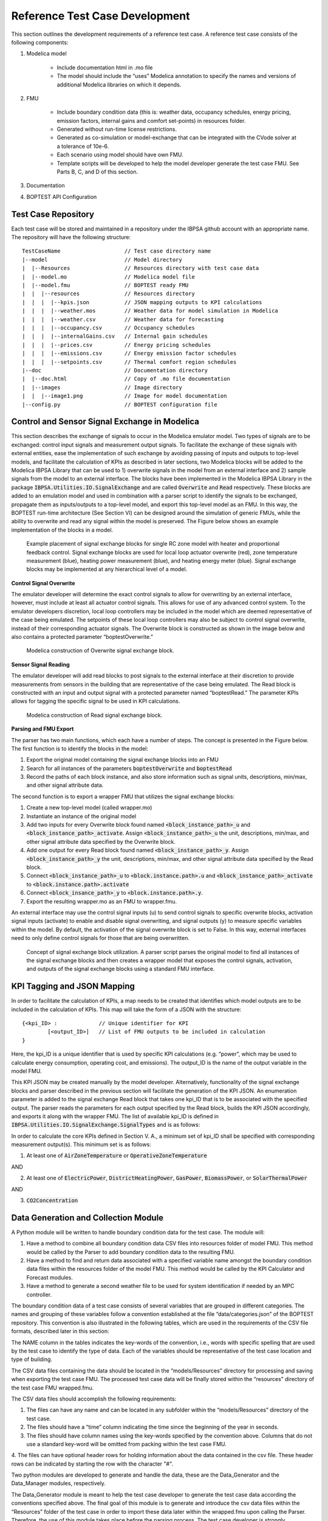 .. _SecTestCaseDev:

Reference Test Case Development
===============================

This section outlines the development requirements of a reference test case.  
A reference test case consists of the following components:

1. Modelica model

	- Include documentation html in .mo file

	- The model should include the “uses” Modelica annotation to specify 
	  the names and versions of additional Modelica libraries on which it depends.

2. FMU

	- Include boundary condition  data (this is: weather data, occupancy 
	  schedules, energy pricing, emission factors, internal gains and 
	  comfort set-points) in resources folder.
	- Generated without run-time license restrictions.
	- Generated as co-simulation or model-exchange that can be integrated 
	  with the CVode solver at a tolerance of 10e-6.
	- Each scenario using model should have own FMU.
	- Template scripts will be developed to help the model developer 
	  generate the test case FMU.  See Parts B, C, and D of this section.

3. Documentation

4. BOPTEST API Configuration

Test Case Repository
--------------------

Each test case will be stored and maintained in a repository under the IBPSA 
github account with an appropriate name.  The repository will have the 
following structure:

::

	TestCaseName			// Test case directory name
	|--model			// Model directory
	|  |--Resources			// Resources directory with test case data
	|  |--model.mo 			// Modelica model file
	|  |--model.fmu 		// BOPTEST ready FMU
	|  |  |--resources 		// Resources directory
	|  |  |  |--kpis.json 		// JSON mapping outputs to KPI calculations
	|  |  |  |--weather.mos 	// Weather data for model simulation in Modelica
	|  |  |  |--weather.csv 	// Weather data for forecasting
	|  |  |  |--occupancy.csv 	// Occupancy schedules
	|  |  |  |--internalGains.csv 	// Internal gain schedules
	|  |  |  |--prices.csv 		// Energy pricing schedules
	|  |  |  |--emissions.csv 	// Energy emission factor schedules
	|  |  |  |--setpoints.csv 	// Thermal comfort region schedules
	|--doc				// Documentation directory
	|  |--doc.html 			// Copy of .mo file documentation
	|  |--images 			// Image directory
	|  |  |--image1.png 		// Image for model documentation
	|--config.py 			// BOPTEST configuration file

Control and Sensor Signal Exchange in Modelica
----------------------------------------------
This section describes the exchange of signals to occur in the Modelica 
emulator model.  Two types of signals are to be exchanged: control input 
signals and measurement output signals.  To facilitate the exchange of these 
signals with external entities, ease the implementation of such exchange by 
avoiding passing of inputs and outputs to top-level models, and facilitate the 
calculation of KPIs as described in later sections, two Modelica blocks will 
be added to the Modelica IBPSA Library that can be used to 1) overwrite 
signals in the model from an external interface and 2) sample signals from 
the model to an external interface.  The blocks have been implemented in the 
Modelica IBPSA Library in the package :code:`IBPSA.Utilities.IO.SignalExchange` and 
are called :code:`Overwrite` and :code:`Read` respectively.  These blocks are added to an 
emulation model and used in combination with a parser script to identify the 
signals to be exchanged, propagate them as inputs/outputs to a top-level 
model, and export this top-level model as an FMU.  In this way, the BOPTEST 
run-time architecture (See Section VI) can be designed around the simulation 
of generic FMUs, while the ability to overwrite and read any signal within 
the model is preserved. The Figure below shows an example implementation of 
the blocks in a model.

.. figure:: images/se_block_example.png
    :scale: 50 %
    
    Example placement of signal exchange blocks for single RC zone model with 
    heater and proportional feedback control.  Signal exchange blocks are used 
    for local loop actuator overwrite (red), zone temperature measurement 
    (blue), heating power measurement (blue), and heating energy meter (blue). 
    Signal exchange blocks may be implemented at any hierarchical level of a model.
    
**Control Signal Overwrite**

The emulator developer will determine the exact control signals to allow for 
overwriting by an external interface, however, must include at least all 
actuator control signals.  This allows for use of any advanced control system.  
To the emulator developers discretion, local loop controllers may be included 
in the model which are deemed representative of the case being emulated.  
The setpoints of these local loop controllers may also be subject to control 
signal overwrite, instead of their corresponding actuator signals.  The 
Overwrite block is constructed as shown in the image below and also contains 
a protected parameter “boptestOverwrite.”

.. figure:: images/ow_block_structure.png
    :scale: 50 %
    
    Modelica construction of Overwrite signal exchange block.
    
**Sensor Signal Reading**

The emulator developer will add read blocks to post signals to the external 
interface at their discretion to provide measurements from sensors in the 
building that are representative of the case being emulated.  The Read block 
is constructed with an input and output signal with a protected parameter 
named “boptestRead.”  The parameter KPIs allows for tagging the specific 
signal to be used in KPI calculations.

.. figure:: images/r_block_code.png
    :scale: 50 %
    
    Modelica construction of Read signal exchange block.
    
**Parsing and FMU Export**

The parser has two main functions, which each have a number of steps.  
The concept is presented in the Figure below.  The first function is to 
identify the blocks in the model:

1. Export the original model containing the signal exchange blocks into an FMU

2. Search for all instances of the parameters :code:`boptestOverwrite` and :code:`boptestRead`

3. Record the paths of each block instance, and also store information such as signal units, descriptions, min/max, and other signal attribute data.  

The second function is to export a wrapper FMU that utilizes the signal exchange blocks:

1. Create a new top-level model (called wrapper.mo)

2. Instantiate an instance of the original model

3. Add two inputs for every Overwrite block found named :code:`<block_instance_path>_u` and :code:`<block_instance_path>_activate`.  Assign :code:`<block_instance_path>_u` the unit, descriptions, min/max,  and other signal attribute data specified by the Overwrite block.

4. Add one output for every Read block found named :code:`<block_instance_path>_y`.  Assign :code:`<block_instance_path>_y` the unit, descriptions, min/max, and other signal attribute data specified by the Read block.

5. Connect :code:`<block_instance_path>_u` to :code:`<block.instance.path>.u` and :code:`<block_instance_path>_activate` to :code:`<block.instance.path>.activate`

6. Connect :code:`<block_insance_path>_y` to :code:`<block.instance.path>.y`.

7. Export the resulting wrapper.mo as an FMU to wrapper.fmu.

An external interface may use the control signal inputs (u) to send control 
signals to specific overwrite blocks, activation signal inputs (activate) to 
enable and disable signal overwriting, and signal outputs (y) to measure 
specific variables within the model.  By default, the activation of the signal 
overwrite block is set to False.  In this way, external interfaces need to 
only define control signals for those that are being overwritten.

.. figure:: images/wrapper.png
    :scale: 50 %
    
    Concept of signal exchange block utilization.  A parser script parses the 
    original model to find all instances of the signal exchange blocks and 
    then creates a wrapper model that exposes the control signals, activation, 
    and outputs of the signal exchange blocks using a standard FMU interface.

KPI Tagging and JSON Mapping
----------------------------

In order to facilitate the calculation of KPIs, a map needs to be created that 
identifies which model outputs are to be included in the calculation of KPIs.  
This map will take the form of a JSON with the structure:

::

	{<kpi_ID> :		// Unique identifier for KPI
		[<output_ID>]	// List of FMU outputs to be included in calculation
	}

Here, the kpi_ID is a unique identifier that is used by specific 
KPI calculations (e.g. “power”, which may be used to calculate energy 
consumption, operating cost, and emissions).  The output_ID is the name 
of the output variable in the model FMU.

This KPI JSON may be created manually by the model developer.  Alternatively, 
functionality of the signal exchange blocks and parser described in the 
previous section will facilitate the generation of the KPI JSON.  
An enumeration parameter is added to the signal exchange Read block that takes 
one kpi_ID that is to be associated with the specified output.  
The parser reads the parameters for each output specified by the Read block, 
builds the KPI JSON accordingly, and exports it along with the wrapper FMU.  
The list of available kpi_ID is defined in 
:code:`IBPSA.Utilities.IO.SignalExchange.SignalTypes` and is as follows:

.. csv-table:: Available KPI Tags
   :file: tables/kpi_ids.csv
   :header-rows: 1
   
In order to calculate the core KPIs defined in Section V. A., a minimum set 
of kpi_ID shall be specified with corresponding measurement output(s). 
This minimum set is as follows:

1. At least one of :code:`AirZoneTemperature` or :code:`OperativeZoneTemperature`

AND

2. At least one of :code:`ElectricPower`, :code:`DistrictHeatingPower`, :code:`GasPower`, :code:`BiomassPower`, or :code:`SolarThermalPower`

AND

3. :code:`CO2Concentration`


Data Generation and Collection Module
-------------------------------------

A Python module will be written to handle boundary condition data for the test 
case.  The module will:

1. Have a method to combine all boundary condition data CSV files into resources folder of model FMU.  This method would be called by the Parser to add boundary condition data to the resulting FMU.

2. Have a method to find and return data associated with a specified variable name amongst the boundary condition data files within the resources folder of the model FMU.  This method would be called by the KPI Calculator and Forecast modules.

3. Have a method to generate a second weather file to be used for system identification if needed by an MPC controller.

The boundary condition data of a test case consists of several variables that 
are grouped in different categories. The names and grouping of these variables 
follow a convention established at the file “data/categories.json” of the 
BOPTEST repository. This convention is also illustrated in the following 
tables, which are used in the requirements of the CSV file formats, described 
later in this section:

.. csv-table:: Category: Weather
   :file: tables/weather.csv
   :header-rows: 1
   
.. csv-table:: Category: Prices
   :file: tables/prices.csv
   :header-rows: 1

.. csv-table:: Category: Emissions
   :file: tables/emissions.csv
   :header-rows: 1

.. csv-table:: Category: Occupancy
   :file: tables/occupancy.csv
   :header-rows: 1

.. csv-table:: Category: Internal Gains
   :file: tables/internal_gains.csv
   :header-rows: 1
   
.. csv-table:: Category: Setpoints
   :file: tables/setpoints.csv
   :header-rows: 1

The NAME column in the tables indicates the key-words of the convention, 
i.e., words with specific spelling that are used by the test case to identify 
the type of data. Each of the variables should be representative of the test 
case location and type of building.

The CSV data files containing the data should be located in the 
“models/Resources” directory for processing and saving when exporting the 
test case FMU. The processed test case data will be finally stored within 
the “resources” directory of the test case FMU wrapped.fmu.

The CSV data files should accomplish the following requirements:

1. The files can have any name and can be located in any subfolder within the “models/Resources” directory of the test case.

2. The files should have a “time” column indicating the time since the beginning of the year in seconds.

3. The files should have column names using the key-words specified by the convention above. Columns that do not use a standard key-word will be omitted from packing within the test case FMU. 

4. The files can have optional header rows for holding information about the
data contained in the csv file.  These header rows can be indicated by starting
the row with the character "#".

Two python modules are developed to generate and handle the data, 
these are the Data_Generator and the Data_Manager modules, respectively.

The Data_Generator module is meant to help the test case developer to generate 
the test case data according the conventions specified above. The final goal 
of this module is to generate and introduce the csv data files within the 
“Resources” folder of the test case in order to import these data later 
within the wrapped.fmu upon calling the Parser. Therefore, the use of this 
module takes place before the parsing process. The test case developer is 
strongly encouraged to use this module or at least follow it as a guideline 
when generating the test case data. However, the csv data files can come 
from any other source as far as they comply with the three requirements 
mentioned above. In order to assist the test case developer in the generation 
of the data sets, the Data_Generator module contains several methods to 
generate the test case data grouped by categories and covering most of the 
common signal shapes which can still be tuned using certain arguments. 

Special mention should be made to the generate_weather method of the 
Data_Generator module. This method reads the data from a file using the 
Typical Meteorological Year (TMY3) format and applies the transformation 
carried out by the ReaderTMY3 model of the IBPSA library that is already 
integrated and used by other Modelica libraries like Buildings. The final 
outcome is a weather bus with the keys specified at the weather category 
table. The generate_prices method generates three electricity price profiles 
corresponding to each of the three test case scenarios, 
i.e., PriceElectricPowerConstant, PriceElectricPowerDynamic and 
PriceElectricPowerHighlyDynamic. The first one is a completely constant 
price profile throughout the year. The second one corresponds to a day-night 
tariff, meaning that the electricity price varies between two values depending 
on whether it is day or night time. Finally, the third one is a continuously 
varying price profile representing a more dynamic market. The generate_prices 
method also generates price profiles for the other energy sources, i.e., gas, 
district heating, biomass and solar thermal. In a similar way, the 
generate_emissions method of the Data_Generator module generates profiles for 
the emission factors of each of the possible energy sources. However, for the 
emission factors only one profile is generated per energy source, the 
electricity prices is the only case that considers multiple scenarios. 
Finally, the occupancy, internal gains and comfort temperature ranges are 
generated per zone ‘z’. The test case developer may need to adapt the 
parameters of these data generation methods to correspond with the type of 
building and the location of the test case emulation model.  

Once the data is generated, the Data_Manager is the module that provides the 
functionality to introduce and retrieve the data into and from the test case 
FMU. The functionality of introducing the data into the FMU is normally 
employed by the Parser module. In this case, the Data_Manager goes through 
the CSV data files located at the “models/Resources” folder looking for 
columns with the names established in the categories.json file that captures 
the data key-words convention. The files that contain any column following 
the convention are introduced within the “resources” folder of the FMU after 
trimming any other variable that does not follow the convention.

On the other hand, the functionality of retrieving the data is used by the 
Forecaster and KPI_Calculator modules. During the initialization of a 
test case, the full test case data is loaded from the test case FMU into 
the test case object. This happens only once to reduce the computational 
load when getting the test case data. Once the full data is loaded, the 
Data_Manager only slices for the period and variables requested to return 
the necessary data. In the case of the Forecaster, the Data_Manager is 
imported to access the test case data in order to provide deterministic 
forecast. The final objective is to provide data that may be required to 
enable any kind of predictive control. The KPI_Calculator module makes 
use of the Data_Manager to access the boundary condition data during the 
simulation period for KPI calculation. For example, the KPI_Calculator 
requires electricity pricing to compute total operational cost, or emission 
factors to compute the total amount of equivalent kilograms of CO2 released 
during the simulation period. 


Style Conventions
-----------------

Modelica code style conventions should follow the IBPSA style guide for 
Modelica models at: https://github.com/ibpsa/modelica-ibpsa/wiki/Style-Guide

Documentation
-------------

Documentation should present the test case so that control developers 
understand the system under control.  Figures and schematics are highly 
encouraged to be presented as needed.  The following sections and subsections 
should be included:

**Building Design and Use**
	- Architecture
	- Constructions
	- Occupancy schedules and comfort requirements
	- Internal loads and schedules
	- Climate
**HVAC System Design**
	- Primary and secondary system designs
	- Equipment specifications and performance maps
	- Rule-based or local-loop controllers (if included)
**Additional System Design**
	- Lighting
	- Shading
	- Onsite generation and storage
**Points List**
	- Control input signals, descriptions, and meta-data
	- Measurement output signals, descriptions, and meta-data
**Important Model Implementation Assumption**
	- (e.g. moist vs. dry air, airflow network, and infiltration models)
**Scenario Information**
	- Energy pricing
	- Emission factors

The documentation should be included within the Modelica model in HTML 
format and also made available according to the Test Case Repository 
structure.  The HTML template is as follows:

::

	<html>
	<h3>Section 1</h3>
	<h4>Subsection 1.1</h4>
	<p>
	xxx
	</p>
	<h4>Subsection 1.2</h4>
	<p>
	xxx
	</p>
	<h3>Section 2</h3>
	<h4>Subsection 2.1</h4>
	<p>
	xxx
	</p>
	<h4>Subsection 2.2</h4>
	<p>
	xxx
	</p>
	</html>
	

Peer Review Process
-------------------

The purpose of the peer review process is to ensure emulation models are 
constructed well enough for use in control strategy testing.  The test case 
developer is to assign a peer reviewer other than themselves to make checks 
such as:

1. Check modelling conventions and verify documentation

	a. Verify units of inputs/outputs and implementation of KPIs
	
2. Model satisfies key physical aspects such as 1st and 2nd laws of thermodynamics and mass balance.

3. Reasonable modeling approaches for necessary physics (e.g. thermal mass).

4. Documentation is clear and comprehensive enough.

5. Model is representative

	a. Reasonable dimensions and equipment capacities (e.g. radiators should be able to satisfy the heat demand, but not too easily).
	
	b. Corresponds to the intended BOPTEST case

A review document template shall be developed to ensure all test case reviews 
are done with similar quality.  The template shall be made available in a 
public repository to all reference test case developers.  The model developer 
should initiate completion of the review document and provide it to the model 
reviewer, along with the test case.  The reviewer should complete the review 
by checking all criteria outlined in the document are satisfied.  If they are 
not, appropriate comments should be made in the review document.  The review 
document should then be given back to the model developer, who should then 
make corrections to the test case as specified by the comments.  Upon 
completion, a second review may take place, and so on until all criteria 
have been satisfied.


Unit Testing
------------

A testing scheme shall be implemented to ensure test case functionality is 
maintained as code is developed and models are updated.  There are four 
primary elements of the testing scheme:

1. Testing that the Modelica model can be compiled into the FMU used within the test case and that the kpis.json is consistent with a reference.

2. For each scenario, testing that the emulation model FMU gives results that are consistent with reference results generated by a reference controller.  These results include a) KPI values and b) trajectories of significant variables.

3. Testing that the test case is exercised and appropriately interacted with by the BOPTEST API and run-time platform.

4. Testing that API and simulation errors are handled appropriately.


























